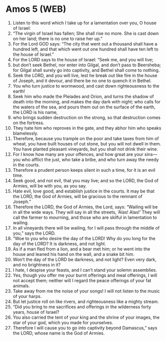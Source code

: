* Amos 5 (WEB)
:PROPERTIES:
:ID: WEB/30-AMO05
:END:

1. Listen to this word which I take up for a lamentation over you, O house of Israel:
2. “The virgin of Israel has fallen; She shall rise no more. She is cast down on her land; there is no one to raise her up.”
3. For the Lord GOD says: “The city that went out a thousand shall have a hundred left, and that which went out one hundred shall have ten left to the house of Israel.”
4. For the LORD says to the house of Israel: “Seek me, and you will live;
5. but don’t seek Bethel, nor enter into Gilgal, and don’t pass to Beersheba; for Gilgal shall surely go into captivity, and Bethel shall come to nothing.
6. Seek the LORD, and you will live, lest he break out like fire in the house of Joseph, and it devour, and there be no one to quench it in Bethel.
7. You who turn justice to wormwood, and cast down righteousness to the earth!
8. Seek him who made the Pleiades and Orion, and turns the shadow of death into the morning, and makes the day dark with night; who calls for the waters of the sea, and pours them out on the surface of the earth, the LORD is his name,
9. who brings sudden destruction on the strong, so that destruction comes on the fortress.
10. They hate him who reproves in the gate, and they abhor him who speaks blamelessly.
11. Therefore, because you trample on the poor and take taxes from him of wheat, you have built houses of cut stone, but you will not dwell in them. You have planted pleasant vineyards, but you shall not drink their wine.
12. For I know how many are your offences, and how great are your sins— you who afflict the just, who take a bribe, and who turn away the needy in the courts.
13. Therefore a prudent person keeps silent in such a time, for it is an evil time.
14. Seek good, and not evil, that you may live; and so the LORD, the God of Armies, will be with you, as you say.
15. Hate evil, love good, and establish justice in the courts. It may be that the LORD, the God of Armies, will be gracious to the remnant of Joseph.”
16. Therefore the LORD, the God of Armies, the Lord, says: “Wailing will be in all the wide ways. They will say in all the streets, ‘Alas! Alas!’ They will call the farmer to mourning, and those who are skilful in lamentation to wailing.
17. In all vineyards there will be wailing, for I will pass through the middle of you,” says the LORD.
18. “Woe to you who desire the day of the LORD! Why do you long for the day of the LORD? It is darkness, and not light.
19. As if a man fled from a lion, and a bear met him; or he went into the house and leaned his hand on the wall, and a snake bit him.
20. Won’t the day of the LORD be darkness, and not light? Even very dark, and no brightness in it?
21. I hate, I despise your feasts, and I can’t stand your solemn assemblies.
22. Yes, though you offer me your burnt offerings and meal offerings, I will not accept them; neither will I regard the peace offerings of your fat animals.
23. Take away from me the noise of your songs! I will not listen to the music of your harps.
24. But let justice roll on like rivers, and righteousness like a mighty stream.
25. “Did you bring to me sacrifices and offerings in the wilderness forty years, house of Israel?
26. You also carried the tent of your king and the shrine of your images, the star of your god, which you made for yourselves.
27. Therefore I will cause you to go into captivity beyond Damascus,” says the LORD, whose name is the God of Armies.
